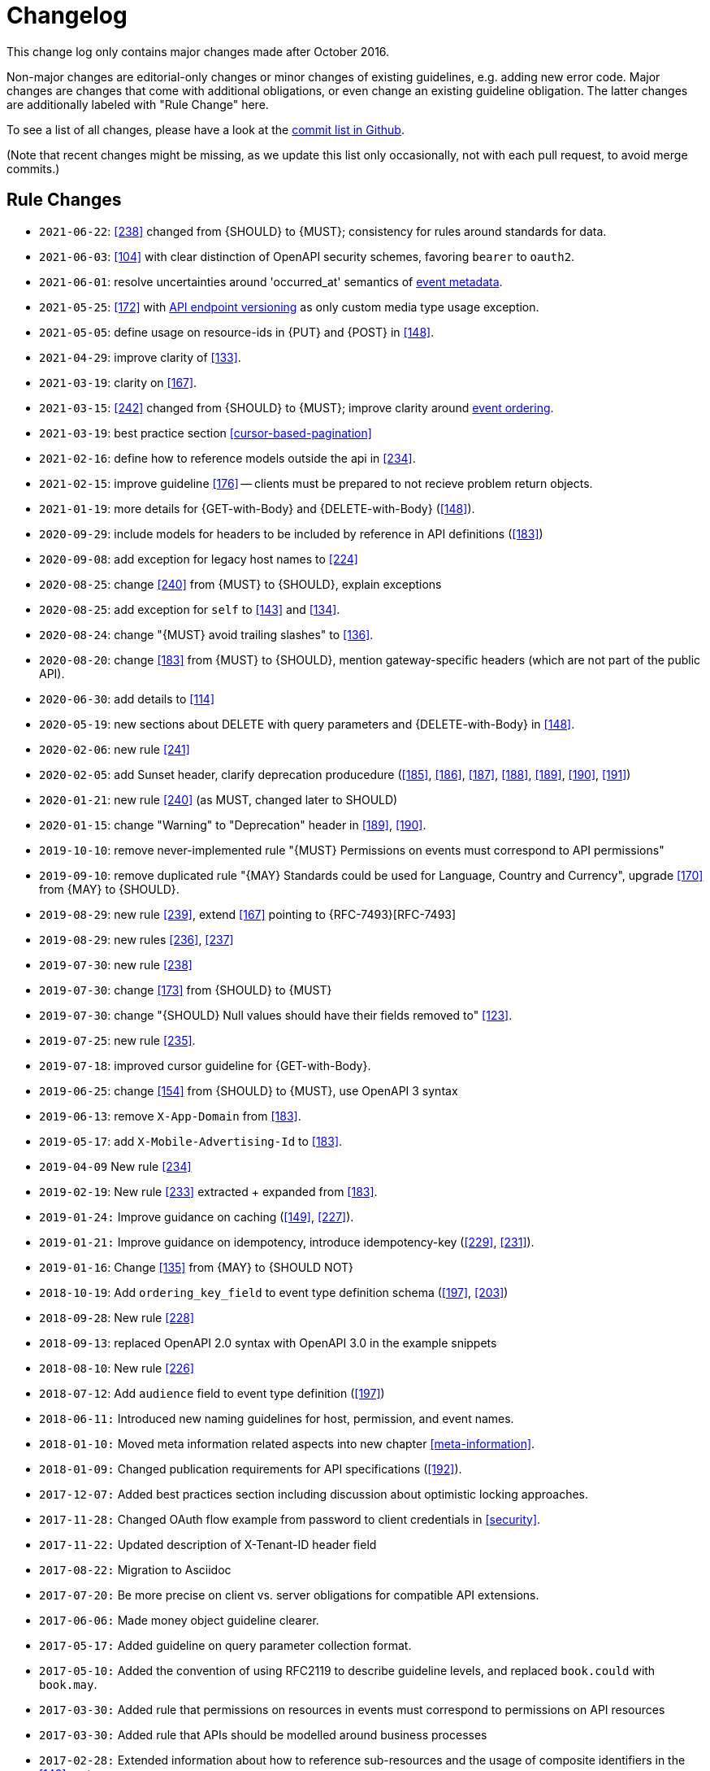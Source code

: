 [[appendix-changelog]]
[appendix]
= Changelog

This change log only contains major changes made after October 2016.

Non-major changes are editorial-only changes or minor changes of existing guidelines, e.g. adding new error code.
Major changes are changes that come with additional obligations, or even change an existing guideline obligation.
The latter changes are additionally labeled with "Rule Change" here.

To see a list of all changes, please have a look at the https://github.com/zalando/restful-api-guidelines/commits/master[commit list in Github].

(Note that recent changes might be missing, as we update this list only occasionally,
 not with each pull request, to avoid merge commits.)

[[rule-changes]]
== Rule Changes

* `2021-06-22`: <<238>> changed from {SHOULD} to {MUST}; consistency for rules around standards for data.
* `2021-06-03`: <<104>> with clear distinction of OpenAPI security schemes, favoring `bearer` to `oauth2`.
* `2021-06-01`: resolve uncertainties around 'occurred_at' semantics of <<event-metadata, event metadata>>.
* `2021-05-25`: <<172>> with <<114, API endpoint versioning>> as only custom media type usage exception.
* `2021-05-05`: define usage on resource-ids in {PUT} and {POST} in <<148>>.
* `2021-04-29`: improve clarity of <<133>>.
* `2021-03-19`: clarity on <<167>>.
* `2021-03-15`: <<242>> changed from {SHOULD} to {MUST}; improve clarity around <<203, event ordering>>.
* `2021-03-19`: best practice section <<cursor-based-pagination>>
* `2021-02-16`: define how to reference models outside the api in <<234>>.
* `2021-02-15`: improve guideline <<176>> -- clients must be prepared to not recieve problem return objects. 
* `2021-01-19`: more details for {GET-with-Body} and {DELETE-with-Body} (<<148>>).
* `2020-09-29`: include models for headers to be included by reference in API definitions (<<183>>)
* `2020-09-08`: add exception for legacy host names to <<224>>
* `2020-08-25`: change <<240>> from {MUST} to {SHOULD}, explain exceptions
* `2020-08-25`: add exception for `self` to <<143>> and <<134>>.
* `2020-08-24`: change "{MUST} avoid trailing slashes" to <<136>>.
* `2020-08-20`: change <<183>> from {MUST} to {SHOULD}, mention gateway-specific headers (which are not part of the public API).
* `2020-06-30`: add details to <<114>>
* `2020-05-19`: new sections about DELETE with query parameters and {DELETE-with-Body} in <<148>>.
* `2020-02-06`: new rule <<241>>
* `2020-02-05`: add Sunset header, clarify deprecation producedure (<<185>>, <<186>>, <<187>>, <<188>>, <<189>>, <<190>>, <<191>>)
* `2020-01-21`: new rule <<240>> (as MUST, changed later to SHOULD)
* `2020-01-15`: change "Warning" to "Deprecation" header in <<189>>, <<190>>.
* `2019-10-10`: remove never-implemented rule "{MUST} Permissions on events must correspond to API permissions"
* `2019-09-10`: remove duplicated rule "{MAY} Standards could be used for Language, Country and Currency", upgrade <<170>> from {MAY} to {SHOULD}.
* `2019-08-29`: new rule <<239>>, extend <<167>> pointing to {RFC-7493}[RFC-7493]
* `2019-08-29`: new rules <<236>>, <<237>>
* `2019-07-30`: new rule <<238>>
* `2019-07-30`: change <<173>> from {SHOULD} to {MUST}
* `2019-07-30`: change "{SHOULD} Null values should have their fields removed to" <<123>>.
* `2019-07-25`: new rule <<235>>.
* `2019-07-18`: improved cursor guideline for {GET-with-Body}.
* `2019-06-25`: change <<154>> from {SHOULD} to {MUST}, use OpenAPI 3 syntax
* `2019-06-13`: remove `X-App-Domain` from <<183>>.
* `2019-05-17`: add `X-Mobile-Advertising-Id` to <<183>>.
* `2019-04-09` New rule <<234>>
* `2019-02-19`: New rule <<233>> extracted + expanded from <<183>>.
* `2019-01-24:` Improve guidance on caching (<<149>>, <<227>>).
* `2019-01-21:` Improve guidance on idempotency, introduce idempotency-key (<<229>>, <<231>>).
* `2019-01-16`: Change <<135>> from {MAY} to {SHOULD NOT}
* `2018-10-19`: Add `ordering_key_field` to event type definition schema (<<197>>, <<203>>)
* `2018-09-28`: New rule <<228>>
* `2018-09-13`: replaced OpenAPI 2.0 syntax with OpenAPI 3.0 in the example snippets
* `2018-08-10`: New rule <<226>>
* `2018-07-12`: Add `audience` field to event type definition (<<197>>)
* `2018-06-11:` Introduced new naming guidelines for host, permission, and event names.
* `2018-01-10:` Moved meta information related aspects into new chapter <<meta-information>>.
* `2018-01-09:` Changed publication requirements for API specifications (<<192>>).
* `2017-12-07:` Added best practices section including discussion about optimistic locking approaches.
* `2017-11-28:` Changed OAuth flow example from password to client credentials in <<security>>.
* `2017-11-22:` Updated description of X-Tenant-ID header field
* `2017-08-22:` Migration to Asciidoc
* `2017-07-20:` Be more precise on client vs. server obligations for compatible API extensions.
* `2017-06-06:` Made money object guideline clearer.
* `2017-05-17:` Added guideline on query parameter collection format.
* `2017-05-10:` Added the convention of using RFC2119 to describe guideline levels, and replaced `book.could` with `book.may`.
* `2017-03-30:` Added rule that permissions on resources in events must correspond to permissions on API resources
* `2017-03-30:` Added rule that APIs should be modelled around business processes
* `2017-02-28:` Extended information about how to reference sub-resources and the usage of composite identifiers in the <<143>>
part.
* `2017-02-22:` Added guidance for conditional requests with If-Match/If-None-Match
* `2017-02-02:` Added guideline for batch and bulk request
* `2017-02-01:` <<180>>
* `2017-01-18:` Removed "Avoid Javascript Keywords" rule
* `2017-01-05:` Clarification on the usage of the term "REST/RESTful"
* `2016-12-07:` Introduced "API as a Product" principle
* `2016-12-06:` New guideline: "Should Only Use UUIDs If Necessary"
* `2016-12-04:` Changed OAuth flow example from implicit to password in <<security>>.
* `2016-10-13:` <<172>>
* `2016-10-10:` Introduced the changelog. From now on all rule changes on API guidelines will be recorded here.

